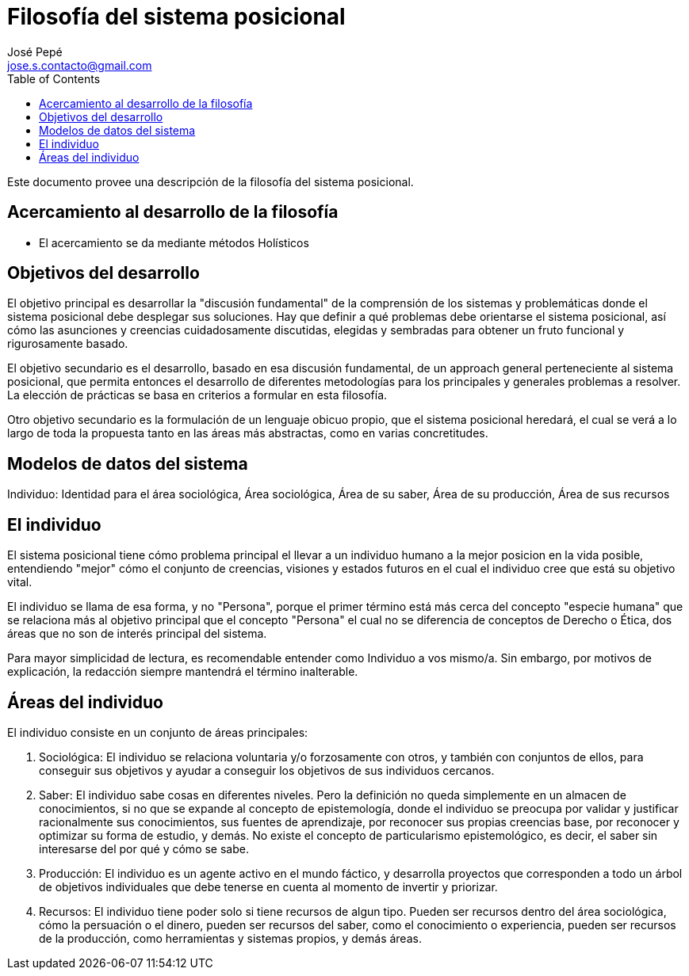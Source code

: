 = Filosofía del sistema posicional
José Pepé <jose.s.contacto@gmail.com>
:toc:

Este documento provee una descripción de la filosofía del sistema posicional.

== Acercamiento al desarrollo de la filosofía

- El acercamiento se da mediante métodos Holísticos

== Objetivos del desarrollo 

El objetivo principal es desarrollar la "discusión fundamental" de la comprensión de los sistemas y problemáticas donde el sistema posicional debe desplegar sus soluciones.
Hay que definir a qué problemas debe orientarse el sistema posicional, así cómo las asunciones y creencias cuidadosamente discutidas, elegidas y sembradas para obtener un fruto funcional y rigurosamente basado.

El objetivo secundario es el desarrollo, basado en esa discusión fundamental, de un approach general perteneciente al sistema posicional, que permita entonces el desarrollo de diferentes metodologías para los principales y generales problemas a resolver.
La elección de prácticas se basa en criterios a formular en esta filosofía.

Otro objetivo secundario es la formulación de un lenguaje obicuo propio, que el sistema posicional heredará, el cual se verá a lo largo de toda la propuesta tanto en las áreas más abstractas, como en varias concretitudes.

== Modelos de datos del sistema

Individuo: Identidad para el área sociológica, Área sociológica, Área de su saber, Área de su producción, Área de sus recursos

== El individuo

El sistema posicional tiene cómo problema principal el llevar a un individuo humano a la mejor posicion en la vida posible, entendiendo "mejor" cómo el conjunto de creencias, visiones y estados futuros en el cual el individuo cree que está su objetivo vital.

El individuo se llama de esa forma, y no "Persona", porque el primer término está más cerca del concepto "especie humana" que se relaciona más al objetivo principal que el concepto "Persona" el cual no se diferencia de conceptos de Derecho o Ética, dos áreas que no son de interés principal del sistema.

Para mayor simplicidad de lectura, es recomendable entender como Individuo a vos mismo/a. Sin embargo, por motivos de explicación, la redacción siempre mantendrá el término inalterable.

== Áreas del individuo

El individuo consiste en un conjunto de áreas principales:

. Sociológica: El individuo se relaciona voluntaria y/o forzosamente con otros, y también con conjuntos de ellos, para conseguir sus objetivos y ayudar a conseguir los objetivos de sus individuos cercanos.

. Saber: El individuo sabe cosas en diferentes niveles. Pero la definición no queda simplemente en un almacen de conocimientos, si no que se expande al concepto de epistemología, donde el individuo se preocupa por validar y justificar racionalmente sus conocimientos, sus fuentes de aprendizaje, por reconocer sus propias creencias base, por reconocer y optimizar su forma de estudio, y demás. No existe el concepto de particularismo epistemológico, es decir, el saber sin interesarse del por qué y cómo se sabe.

. Producción: El individuo es un agente activo en el mundo fáctico, y desarrolla proyectos que corresponden a todo un árbol de objetivos individuales que debe tenerse en cuenta al momento de invertir y priorizar.

. Recursos: El individuo tiene poder solo si tiene recursos de algun tipo. Pueden ser recursos dentro del área sociológica, cómo la persuación o el dinero, pueden ser recursos del saber, como el conocimiento o experiencia, pueden ser recursos de la producción, como herramientas y sistemas propios, y demás áreas.


